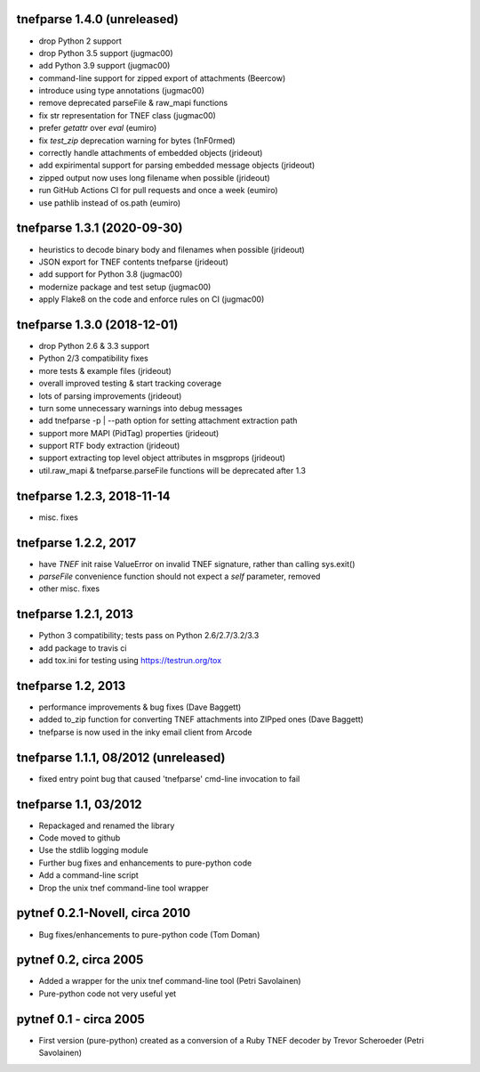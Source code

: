 
tnefparse 1.4.0 (unreleased)
=============================

- drop Python 2 support
- drop Python 3.5 support (jugmac00)
- add Python 3.9 support (jugmac00)
- command-line support for zipped export of attachments (Beercow)
- introduce using type annotations (jugmac00)
- remove deprecated parseFile & raw_mapi functions
- fix str representation for TNEF class (jugmac00)
- prefer `getattr` over `eval` (eumiro)
- fix `test_zip` deprecation warning for bytes (1nF0rmed)
- correctly handle attachments of embedded objects (jrideout)
- add expirimental support for parsing embedded message objects (jrideout)
- zipped output now uses long filename when possible (jrideout)
- run GitHub Actions CI for pull requests and once a week (eumiro)
- use pathlib instead of os.path (eumiro)

tnefparse 1.3.1 (2020-09-30)
=============================

- heuristics to decode binary body and filenames when possible (jrideout)
- JSON export for TNEF contents tnefparse (jrideout)
- add support for Python 3.8 (jugmac00)
- modernize package and test setup (jugmac00)
- apply Flake8 on the code and enforce rules on CI (jugmac00)

tnefparse 1.3.0 (2018-12-01)
=============================

- drop Python 2.6 & 3.3 support
- Python 2/3 compatibility fixes
- more tests & example files (jrideout)
- overall improved testing & start tracking coverage
- lots of parsing improvements (jrideout)
- turn some unnecessary warnings into debug messages
- add tnefparse -p | --path option for setting attachment extraction path
- support more MAPI (PidTag) properties (jrideout)
- support RTF body extraction (jrideout)
- support extracting top level object attributes in msgprops (jrideout)
- util.raw_mapi & tnefparse.parseFile functions will be deprecated after 1.3

tnefparse 1.2.3, 2018-11-14
============================

- misc. fixes

tnefparse 1.2.2, 2017
======================

- have `TNEF` init raise ValueError on invalid TNEF signature, rather than calling sys.exit()
- `parseFile` convenience function should not expect a `self` parameter, removed
- other misc. fixes

tnefparse 1.2.1, 2013
======================

- Python 3 compatibility; tests pass on Python 2.6/2.7/3.2/3.3
- add package to travis ci
- add tox.ini for testing using https://testrun.org/tox

tnefparse 1.2, 2013
===================

- performance improvements & bug fixes (Dave Baggett)
- added to_zip function for converting TNEF attachments into ZIPped ones (Dave Baggett)
- tnefparse is now used in the inky email client from Arcode

tnefparse 1.1.1, 08/2012 (unreleased)
=====================================

- fixed entry point bug that caused 'tnefparse' cmd-line invocation to fail

tnefparse 1.1, 03/2012
=======================

- Repackaged and renamed the library
- Code moved to github
- Use the stdlib logging module
- Further bug fixes and enhancements to pure-python code
- Add a command-line script
- Drop the unix tnef command-line tool wrapper

pytnef 0.2.1-Novell, circa 2010
================================

- Bug fixes/enhancements to pure-python code (Tom Doman)

pytnef 0.2, circa 2005
======================

- Added a wrapper for the unix tnef command-line tool (Petri Savolainen)
- Pure-python code not very useful yet

pytnef 0.1 - circa 2005
=======================

- First version (pure-python) created as a conversion of a Ruby TNEF decoder
  by Trevor Scheroeder (Petri Savolainen)
